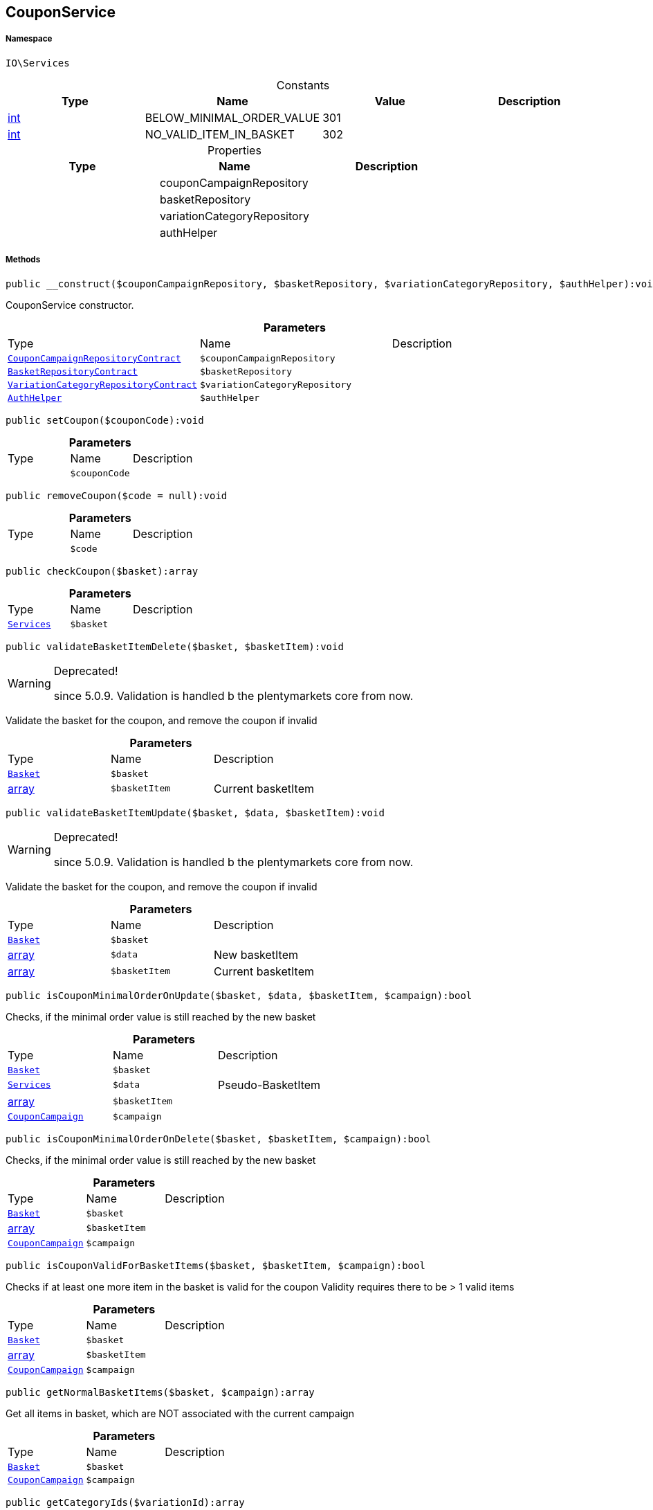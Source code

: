 :table-caption!:
:example-caption!:
:source-highlighter: prettify
:sectids!:
[[io__couponservice]]
== CouponService





===== Namespace

`IO\Services`




.Constants
|===
|Type |Name |Value |Description

|link:http://php.net/int[int^]
    |BELOW_MINIMAL_ORDER_VALUE
    |301
    |
|link:http://php.net/int[int^]
    |NO_VALID_ITEM_IN_BASKET
    |302
    |
|===


.Properties
|===
|Type |Name |Description

|
    |couponCampaignRepository
    |
|
    |basketRepository
    |
|
    |variationCategoryRepository
    |
|
    |authHelper
    |
|===


===== Methods

[source%nowrap, php]
----

public __construct($couponCampaignRepository, $basketRepository, $variationCategoryRepository, $authHelper):void

----

    





CouponService constructor.

.*Parameters*
|===
|Type |Name |Description
|        xref:Miscellaneous.adoc#miscellaneous_services_couponcampaignrepositorycontract[`CouponCampaignRepositoryContract`]
a|`$couponCampaignRepository`
|

|        xref:Miscellaneous.adoc#miscellaneous_services_basketrepositorycontract[`BasketRepositoryContract`]
a|`$basketRepository`
|

|        xref:Miscellaneous.adoc#miscellaneous_services_variationcategoryrepositorycontract[`VariationCategoryRepositoryContract`]
a|`$variationCategoryRepository`
|

|        xref:Miscellaneous.adoc#miscellaneous_services_authhelper[`AuthHelper`]
a|`$authHelper`
|
|===


[source%nowrap, php]
----

public setCoupon($couponCode):void

----

    







.*Parameters*
|===
|Type |Name |Description
|
a|`$couponCode`
|
|===


[source%nowrap, php]
----

public removeCoupon($code = null):void

----

    







.*Parameters*
|===
|Type |Name |Description
|
a|`$code`
|
|===


[source%nowrap, php]
----

public checkCoupon($basket):array

----

    







.*Parameters*
|===
|Type |Name |Description
|        xref:Miscellaneous.adoc#miscellaneous_io_services[`Services`]
a|`$basket`
|
|===


[source%nowrap, php]
----

public validateBasketItemDelete($basket, $basketItem):void

----

[WARNING]
.Deprecated! 
====

since 5.0.9. Validation is handled b the plentymarkets core from now.

====
    





Validate the basket for the coupon, and remove the coupon if invalid

.*Parameters*
|===
|Type |Name |Description
|        xref:Miscellaneous.adoc#miscellaneous_services_basket[`Basket`]
a|`$basket`
|

|link:http://php.net/array[array^]
a|`$basketItem`
|Current basketItem
|===


[source%nowrap, php]
----

public validateBasketItemUpdate($basket, $data, $basketItem):void

----

[WARNING]
.Deprecated! 
====

since 5.0.9. Validation is handled b the plentymarkets core from now.

====
    





Validate the basket for the coupon, and remove the coupon if invalid

.*Parameters*
|===
|Type |Name |Description
|        xref:Miscellaneous.adoc#miscellaneous_services_basket[`Basket`]
a|`$basket`
|

|link:http://php.net/array[array^]
a|`$data`
|New basketItem

|link:http://php.net/array[array^]
a|`$basketItem`
|Current basketItem
|===


[source%nowrap, php]
----

public isCouponMinimalOrderOnUpdate($basket, $data, $basketItem, $campaign):bool

----

    





Checks, if the minimal order value is still reached by the new basket

.*Parameters*
|===
|Type |Name |Description
|        xref:Miscellaneous.adoc#miscellaneous_services_basket[`Basket`]
a|`$basket`
|

|        xref:Miscellaneous.adoc#miscellaneous_io_services[`Services`]
a|`$data`
|Pseudo-BasketItem

|link:http://php.net/array[array^]
a|`$basketItem`
|

|        xref:Miscellaneous.adoc#miscellaneous_services_couponcampaign[`CouponCampaign`]
a|`$campaign`
|
|===


[source%nowrap, php]
----

public isCouponMinimalOrderOnDelete($basket, $basketItem, $campaign):bool

----

    





Checks, if the minimal order value is still reached by the new basket

.*Parameters*
|===
|Type |Name |Description
|        xref:Miscellaneous.adoc#miscellaneous_services_basket[`Basket`]
a|`$basket`
|

|link:http://php.net/array[array^]
a|`$basketItem`
|

|        xref:Miscellaneous.adoc#miscellaneous_services_couponcampaign[`CouponCampaign`]
a|`$campaign`
|
|===


[source%nowrap, php]
----

public isCouponValidForBasketItems($basket, $basketItem, $campaign):bool

----

    





Checks if at least one more item in the basket is valid for the coupon
Validity requires there to be &gt; 1 valid items

.*Parameters*
|===
|Type |Name |Description
|        xref:Miscellaneous.adoc#miscellaneous_services_basket[`Basket`]
a|`$basket`
|

|link:http://php.net/array[array^]
a|`$basketItem`
|

|        xref:Miscellaneous.adoc#miscellaneous_services_couponcampaign[`CouponCampaign`]
a|`$campaign`
|
|===


[source%nowrap, php]
----

public getNormalBasketItems($basket, $campaign):array

----

    





Get all items in basket, which are NOT associated with the current campaign

.*Parameters*
|===
|Type |Name |Description
|        xref:Miscellaneous.adoc#miscellaneous_services_basket[`Basket`]
a|`$basket`
|

|        xref:Miscellaneous.adoc#miscellaneous_services_couponcampaign[`CouponCampaign`]
a|`$campaign`
|
|===


[source%nowrap, php]
----

public getCategoryIds($variationId):array

----

    





Get the categoryIds of an variationId

.*Parameters*
|===
|Type |Name |Description
|link:http://php.net/int[int^]
a|`$variationId`
|
|===


[source%nowrap, php]
----

public effectsOnShippingCosts($campaign):void

----

    







.*Parameters*
|===
|Type |Name |Description
|
a|`$campaign`
|
|===


